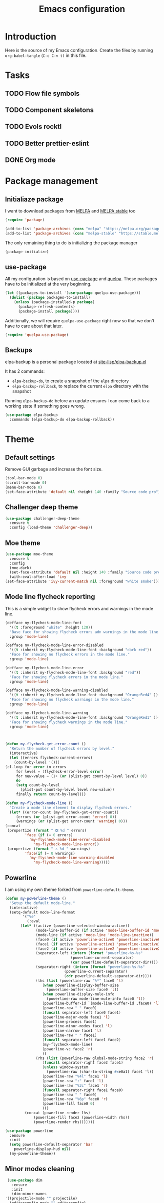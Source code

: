 #+TITLE: Emacs configuration
#+PROPERTY: header-args :tangle ./init.el

* Introduction
  :PROPERTIES:
  :tangle:   no
  :END:

  Here is the source of my Emacs configuration. Create the files by
  running ~org-babel-tangle~ (~C-c C-v t)~ in this file.

* Tasks
** TODO Flow file symbols
** TODO Component skeletons
** TODO Evols rocktl
** TODO Better prettier-eslint
** DONE Org mode \emsp
* Package management
** Initialiaze package

   I want to download packages from [[https://melpa.org/][MELPA]] and [[http://stable.melpa.org/#/][MELPA stable]] too

   #+BEGIN_SRC emacs-lisp
     (require 'package)

     (add-to-list 'package-archives (cons "melpa" "https://melpa.org/packages/") t)
     (add-to-list 'package-archives (cons "melpa-stable" "https://stable.melpa.org/packages/") t)
   #+END_SRC

   The only remaining thing to do is initializing the package manager

   #+BEGIN_SRC emacs-lisp
     (package-initialize)
   #+END_SRC

** use-package

   All my configuration is based on [[https://github.com/jwiegley/use-package][use-package]] and [[https://github.com/quelpa/quelpa][quelpa]]. These
   packages have to be initialized  at the very beginning.

   #+BEGIN_SRC emacs-lisp
     (let ((packages-to-install '(use-package quelpa-use-package)))
       (dolist (package packages-to-install)
         (unless (package-installed-p package)
           (package-refresh-contents)
           (package-install package))))
   #+END_SRC

   Additionally, we will require ~quelpa-use-package~ right now so
   that we don't have to care about that later.

   #+BEGIN_SRC emacs-lisp
     (require 'quelpa-use-package)
   #+END_SRC

** Backups

   elpa-backup is a personal package located at [[file:site-lisp/elpa-backup.el][site-lisp/elpa-backup.el]]

   It has 2 commands:
   - ~elpa-backup-do~, to create a snapshot of the ~elpa~ directory
   - ~elpa-backup-rollback~, to replace the current ~elpa~ directory
     with the snapshot

   Running ~elpa-backup-do~ before an update ensures I can come back
   to a working state if something goes wrong.

   #+BEGIN_SRC emacs-lisp
     (use-package elpa-backup
       :commands (elpa-backup-do elpa-backup-rollback))
   #+END_SRC

* Theme
** Default settings

   Remove GUI garbage and increase the font size.

   #+BEGIN_SRC emacs-lisp
     (tool-bar-mode 0)
     (scroll-bar-mode 0)
     (menu-bar-mode 0)
     (set-face-attribute 'default nil :height 140 :family "Source code pro")
   #+END_SRC

** Challenger deep theme
   :PROPERTIES:
   :header-args:emacs-lisp: :tangle no
   :END:

   #+BEGIN_SRC emacs-lisp
     (use-package challenger-deep-theme
       :ensure t
       :config (load-theme 'challenger-deep))
   #+END_SRC
** Moe theme

   #+BEGIN_SRC emacs-lisp
     (use-package moe-theme
       :ensure t
       :config
       (moe-dark)
       (set-face-attribute 'default nil :height 140 :family "Source code pro")
       (with-eval-after-load 'ivy
	 (set-face-attribute 'ivy-current-match nil :foreground "white smoke")))
   #+END_SRC

** Mode line flycheck reporting

   This is a simple widget to show flycheck errors and warnings in the
   mode line.

   #+BEGIN_SRC emacs-lisp
     (defface my-flycheck-mode-line-font
       '((t :foreground "white" :height 120))
       "Base face for showing flycheck errors adn warnings in the mode line."
       :group 'mode-line)

     (defface my-flycheck-mode-line-error-disabled
       '((t :inherit my-flycheck-mode-line-font :background "dark red"))
       "Face for showing no flycheck errors in the mode line."
       :group 'mode-line)

     (defface my-flycheck-mode-line-error
       '((t :inherit my-flycheck-mode-line-font :background "red"))
       "Face for showing flycheck errors in the mode line."
       :group 'mode-line)

     (defface my-flycheck-mode-line-warning-disabled
       '((t :inherit my-flycheck-mode-line-font :background "OrangeRed4" ))
       "Face for showing no flycheck warnings in the mode line."
       :group 'mode-line)

     (defface my-flycheck-mode-line-warning
       '((t :inherit my-flycheck-mode-line-font :background "OrangeRed1" ))
       "Face for showing flycheck warnings in the mode line."
       :group 'mode-line)



     (defun my-flycheck-get-error-count ()
       "Return the number of flycheck errors by level."
       (interactive)
       (let ((errors flycheck-current-errors)
	     (count-by-level '()))
	 (cl-loop for error in errors
		  for level = (flycheck-error-level error)
		  for new-value = (1+ (or (plist-get count-by-level level) 0))
		  do
		  (setq count-by-level
			(plist-put count-by-level level new-value))
		  finally return count-by-level)))

     (defun my-flycheck-mode-line ()
       "Create a mode line element to display flycheck errors."
       (let* ((error-count (my-flycheck-get-error-count))
	      (errors (or (plist-get error-count 'error) 0))
	      (warnings (or (plist-get error-count 'warning) 0)))
	 (concat
	  (propertize (format " ❎ %d " errors)
		      'face (if (= 0 errors)
				'my-flycheck-mode-line-error-disabled
			      'my-flycheck-mode-line-error))
	  (propertize (format " ⚠ %d " warnings)
		      'face(if (= 0 warnings)
				'my-flycheck-mode-line-warning-disabled
			      'my-flycheck-mode-line-warning)))))
   #+END_SRC

** Powerline

   I am using my own theme forked from ~powerline-default-theme~.

   #+BEGIN_SRC emacs-lisp
     (defun my-powerline-theme ()
       "Setup the default mode-line."
       (interactive)
       (setq-default mode-line-format
		     '("%e"
		       (:eval
			(let* ((active (powerline-selected-window-active))
			       (mode-line-buffer-id (if active 'mode-line-buffer-id 'mode-line-buffer-id-inactive))
			       (mode-line (if active 'mode-line 'mode-line-inactive))
			       (face0 (if active 'powerline-active0 'powerline-inactive0))
			       (face1 (if active 'powerline-active1 'powerline-inactive1))
			       (face2 (if active 'powerline-active2 'powerline-inactive2))
			       (separator-left (intern (format "powerline-%s-%s"
							       (powerline-current-separator)
							       (car powerline-default-separator-dir))))
			       (separator-right (intern (format "powerline-%s-%s"
								(powerline-current-separator)
								(cdr powerline-default-separator-dir))))
			       (lhs (list (powerline-raw "%*" face0 'l)
					  (when powerline-display-buffer-size
					    (powerline-buffer-size face0 'l))
					  (when powerline-display-mule-info
					    (powerline-raw mode-line-mule-info face0 'l))
					  (powerline-buffer-id `(mode-line-buffer-id ,face0) 'l)
					  (powerline-raw " " face0)
					  (funcall separator-left face0 face1)
					  (powerline-major-mode face1 'l)
					  (powerline-process face1)
					  (powerline-minor-modes face1 'l)
					  (powerline-narrow face1 'l)
					  (powerline-raw " " face1)
					  (funcall separator-left face1 face2)
					  (my-flycheck-mode-line)
					  (powerline-vc face2 'r)
					  ))
			       (rhs (list (powerline-raw global-mode-string face2 'r)
					  (funcall separator-right face2 face1)
					  (unless window-system
					    (powerline-raw (char-to-string #xe0a1) face1 'l))
					  (powerline-raw "%4l" face1 'l)
					  (powerline-raw ":" face1 'l)
					  (powerline-raw "%3c" face1 'r)
					  (funcall separator-right face1 face0)
					  (powerline-raw " " face0)
					  (powerline-raw "%6p" face0 'r)
					  (powerline-fill face0 0)
					  )))
			  (concat (powerline-render lhs)
				  (powerline-fill face2 (powerline-width rhs))
				  (powerline-render rhs)))))))
   #+END_SRC

   #+BEGIN_SRC emacs-lisp
     (use-package powerline
       :ensure
       :init
       (setq powerline-default-separator 'bar
	     powerline-display-hud nil)
       (my-powerline-theme))
   #+END_SRC

** Minor modes cleaning

   #+BEGIN_SRC emacs-lisp
     (use-package dim
       :ensure
       :init
       (dim-minor-names
	'((projectile-mode "" projectile)
	  (editorconfig-mode "" editorconfig)
	  (company-mode "" company)
	  (counsel-mode "" counsel)
	  (ivy-mode "" ivy)
	  (paredit-mode "" paredit)
	  (page-break-lines-mode "" page-break-lines)
	  (eldoc-mode "" eldoc)
	  (flycheck-mode "" flycheck))))
   #+END_SRC

* Main script
** Inhibit package-innitialize
   Add a commented call to ~package-initialize~ to inhibit it. We will
   do the call by hand later.

   #+BEGIN_SRC emacs-lisp
     ; (package-initialize)
   #+END_SRC

** Global variables

   These are commonn useful variables for getting the emacs init dir
   and the path to my personal local packages.

   #+BEGIN_SRC emacs-lisp
     (defconst my-init-dir (file-name-directory (or load-file-name (buffer-file-name))))
     (defconst my-site-lisp (concat my-init-dir "site-lisp/"))
   #+END_SRC

   ~my-site-lisp~ should be added to ~load-path~ as it contains packages.

   #+BEGIN_SRC emacs-lisp
     (add-to-list 'load-path my-site-lisp)
   #+END_SRC

** Custom configuration

   Move the custom configurationn file outside of the init file to
   avoid blending custom configuration with the init sources.

   #+BEGIN_SRC emacs-lisp
     (setq custom-file (concat my-init-dir "custom-file.el"))
     (load custom-file 'no-error)
   #+END_SRC

** Load the initialization modules

   Load the sources present in the init/ directory:

   #+NAME: init-modules
   - exec-path-from-shell
   - prompt
   - ivy
   - shell
   - ag
   - editing
   - git
   - auto-completion
   - code-checking
   - lsp
   - rocktl
   - emacs-lisp
   - web
   - prettier
   - cucumber

   #+BEGIN_SRC emacs-lisp :var modules=init-modules
     (defun my-load-init-file (file)
       "Load one initialization file.

     FILE is the name of the file without extension and directory."
       (load (concat my-init-dir "init/" (if (listp file) (car file) file) ".el")))

     (mapc #'my-load-init-file modules)
   #+END_SRC
* Navigation
** imenu

   #+BEGIN_SRC emacs-lisp
     (global-set-key (kbd "C-c i") #'imenu)
   #+END_SRC
** neotree

   Package for seeing a file hierarchy as a file tree.

   In order for our selected theme to work, we have to load ~all-the-icons~;

   #+BEGIN_SRC emacs-lisp
     (use-package all-the-icons
       :ensure)
   #+END_SRC

   Then we can setup neotree with the right theme.

   #+BEGIN_SRC emacs-lisp
     (use-package neotree
       :ensure
       :custom
       (neo-theme 'icons)
       ; Try to select the current file at opening
       (neo-smart-open t))
   #+END_SRC

   #+RESULTS:
* Project management
** Projectile

   #+BEGIN_SRC emacs-lisp
     (use-package projectile
       :ensure
       :custom
       (projectile-keymap-prefix (kbd "C-c p"))
       :init (projectile-mode))

     (use-package counsel-projectile
       :ensure
       :after (projectile ivy)
       :init (counsel-projectile-mode))
   #+END_SRC

* Org mode
** Basic configuration
*** Clock table indentation

    The org clock table indents its entries using the LateX symbol
    ~\emsp~, which renders badly in org buffers. I override it with my
    own indent function extracted from [[https://emacs.stackexchange.com/questions/9528/is-it-possible-to-remove-emsp-from-clock-report-but-preserve-indentation][a stackexchange discussion]].

    #+BEGIN_SRC emacs-lisp
      (defun my/org-clocktable-indent-string (level)
        (if (= level 1)
            ""
          (let ((str "+"))
            (while (> level 2)
              (setq level (1- level)
                    str (concat str "--")))
            (concat str "-> "))))
    #+END_SRC

*** Org initialization

    #+BEGIN_SRC emacs-lisp
      (defun my/init-org ()
	;; Override clock table ident function with mine
	(advice-add 'org-clocktable-indent-string :override #'my/org-clocktable-indent-string)

	;; Automatically add syntax coloration on org src blocks
	(setq org-src-fontify-natively t)
	(org-babel-do-load-languages 'org-babel-load-languages
				     '((shell . t)
				       (sql . t))))

    #+END_SRC

*** Package declaration

   #+BEGIN_SRC emacs-lisp
     (use-package org
       :bind (("C-c o t" . org-todo-list))
       :init (my/init-org))
   #+END_SRC

** Agenda

   #+BEGIN_SRC emacs-lisp
     (use-package org-agenda
       :bind (("C-c o a" . org-agenda-list)))
   #+END_SRC

** Clock

   #+BEGIN_SRC emacs-lisp
     (use-package org-clock
       :bind (("C-c o j" . org-clock-jump-to-current-clock)))
   #+END_SRC

** Capture

   #+BEGIN_SRC emacs-lisp
     (use-package org-capture
       :bind (("C-c o c" . org-capture)))
   #+END_SRC

** Async

   #+BEGIN_SRC emacs-lisp
     (use-package ob-async
       :ensure
       :after (org))
   #+END_SRC

* Redmine

  Here are some tools to interact with a redmine projet.

** Configuration

   #+BEGIN_SRC emacs-lisp
     (defgroup my-redmine () "Redmine tools" :group 'tools)

     (defcustom my-redmine/repo-url ""
       "Repository URL."
       :type 'string
       :group 'my-redmine)
   #+END_SRC

** Opening the issue at point

   This is a function to open the issue number at point in a web
   browser.

   #+BEGIN_SRC emacs-lisp
     (defun my-redmine/browse-issue (issue-number)
       "Visit the URL corresponding to the given ISSUE-NUMBER."
       (browse-url (format "%s/issues/%s" my-redmine/repo-url issue-number)))

     (defun my-redmine/browse-issue-at-point (issue-number)
       "Visit the URL corresponding to the ISSUE-NUMBER at point."
       (interactive (list (number-to-string (thing-at-point 'number))))
       (my-redmine/browse-issue issue-number))

     (global-set-key (kbd "C-c r j") #'my-redmine/browse-issue-at-point)
   #+END_SRC
* Javascript
** Typescript

   Setup the basic typescript-mode:

   #+BEGIN_SRC emacs-lisp
     (use-package typescript-mode
       :ensure
       :mode "\\.ts\\'")
   #+END_SRC

** LSP

   Setup LSP for Javascript / flow / typescript.

   The init function simply some autoloads and add lsp-flycheck
   support for both JS and TS files.

   #+BEGIN_SRC emacs-lisp
     (defun init/setup-javascript-lsp ()
       "Setup javascript for lsp."
       (autoload #'lsp-javascript-flow-enable "lsp-javascript-flow")
       (autoload #'lsp-javascript-typescript-enable "lsp-javascript-typescript")

       (with-eval-after-load 'lsp-ui-flycheck
	 (lsp-ui-flycheck-add-mode 'js-mode)
	 (flycheck-add-next-checker 'lsp-ui 'javascript-eslint)))
   #+END_SRC

   The configure function is in charge of setting up flow when a
   flowconfig file is found in the project, and typescript otherwise.

   Also override ~M-.~ to put back the xref command.

   #+BEGIN_SRC emacs-lisp
     (defun init/configure-javascript-lsp ()
       "Configure LSP for the current buffer."
       (if (locate-dominating-file (buffer-file-name) ".flowconfig")
	   (progn
	     (message "Setup flow LSP for %s" (buffer-file-name))
	     (lsp-javascript-flow-enable))
	 (message "Setup js/ts LSP for %s" (buffer-file-name))
	 (lsp-javascript-typescript-enable))

       (setq flycheck-check-syntax-automatically '(save idle-change new-line mode-enabled))
       (local-set-key (kbd "M-.") #'lsp-ui-peek-find-definitions))
   #+END_SRC

   Finally, declare the package.

   #+BEGIN_SRC emacs-lisp
     (use-package lsp-javascript-typescript
       :ensure
       :after (js)
       :init (init/setup-javascript-lsp)
       :hook ((js-mode . init/configure-javascript-lsp)
	      (typescript-mode . init/configure-javascript-lsp)))
   #+END_SRC

** Node modules support

   ~add-node-modules-path~ automatically adds the node_modules bin
   folder to the path. This allows using the project tools when
   opening a file (ex: eslint, prettier).

   #+BEGIN_SRC emacs-lisp
     (use-package add-node-modules-path
       :ensure
       :hook ((js-mode . add-node-modules-path)
	      (typescript-mode . add-node-modules-path)))
   #+END_SRC

** JSON

   #+BEGIN_SRC emacs-lisp
     (use-package json-mode
       :ensure)
   #+END_SRC

** NVM

   Setup the correct node version when opening a JS file.

   #+BEGIN_SRC emacs-lisp
     (use-package nvm
       :ensure
       :hook ((js-mode typescript-mode) . nvm-use-for))
   #+END_SRC

* PHP
** php-mode

   #+BEGIN_SRC emacs-lisp
     (use-package php-mode
       :ensure
       :mode "\\.php\\'")
   #+END_SRC

** lsp-php

   This package requires [[https://github.com/felixfbecker/php-language-server][php-language-server]] to work. Follow the
   instructions on the readme to do so.

   #+BEGIN_SRC emacs-lisp
     (use-package lsp-php
       :ensure
       :hook ((php-mode . lsp-php-enable)))
   #+END_SRC
* Docker

** dockerfile-mode

   #+BEGIN_SRC emacs-lisp
     (use-package dockerfile-mode
       :ensure)
   #+END_SRC

** docker

   #+BEGIN_SRC emacs-lisp
     (use-package docker
       :ensure)
   #+END_SRC
* Ocaml / Reason
** Tuareg

   This is the major mode to edit Ocaml buffers.

   #+BEGIN_SRC emacs-lisp
     (use-package tuareg
       :ensure
       :mode ("\\.ml\\'" . tuareg-mode))
   #+END_SRC

** Reason mode

   ~reason-mode~ has a nice auto-formatting feature we can trigger
   before saving a buffer.

   #+BEGIN_SRC emacs-lisp
     (defun init/setup-reason-buffer ()
       "Setup a buffer for working with reason."
       (add-hook 'before-save-hook #'refmt-before-save))
   #+END_SRC

   #+BEGIN_SRC emacs-lisp
     (use-package reason-mode
       :ensure
       :hook ((reason-mode . init/setup-reason-buffer))
       :mode ("\\.re\\'" . reason-mode))
   #+END_SRC

** LSP

   This package requires [[https://github.com/jaredly/reason-language-server][reason-language-server]] to be installed
   somewhere.

   #+BEGIN_SRC emacs-lisp
     (use-package lsp-reason
       :hook (reason-mode . lsp-reason-enable))
   #+END_SRC

* Markdown

  #+BEGIN_SRC emacs-lisp
    (use-package markdown-mode
      :ensure)
  #+END_SRC

* YAML

  #+BEGIN_SRC emacs-lisp
    (use-package yaml-mode
      :ensure)
  #+END_SRC

* Android
** Groovy

   This is useful for editing gradle files.

   #+BEGIN_SRC emacs-lisp
     (use-package groovy-mode
       :ensure)
   #+END_SRC
* TRAMP

  Make sure the remote PATH will be properly set when connecting with
  tramp on SSH:

  #+BEGIN_SRC emacs-lisp
    (with-eval-after-load 'tramp
      (add-to-list 'tramp-remote-path 'tramp-own-remote-path))
  #+END_SRC

* Elm

  #+BEGIN_SRC emacs-lisp
    (use-package elm-mode
      :ensure
      :init
      (add-to-list 'company-backends 'company-elm)
      (setq elm-format-on-save t))
  #+END_SRC

  #+BEGIN_SRC emacs-lisp
    (use-package flycheck-elm
      :ensure
      :after (elm-mode flycheck)
      :hook (flycheck-mode . flycheck-elm-setup))
  #+END_SRC

* Rust

  #+BEGIN_SRC emacs-lisp
    (use-package rust-mode
      :ensure
      :mode ("\\.rs\\'" . rust-mode))
  #+END_SRC

  #+BEGIN_SRC emacs-lisp
    (use-package lsp-rust
      :ensure
      :after (lsp-mode rust-mode)
      :hook (rust-mode . lsp-rust-enable)
      :config
      (setq lsp-rust-rls-command '("rustup" "run" "nightly" "rls")))
  #+END_SRC

* Vagrant

  #+BEGIN_SRC emacs-lisp
    (use-package vagrant-tramp
      :quelpa (vagrant-tramp
	       :fetcher github
	       :repo "stevenremot/vagrant-tramp"
	       :files ("*.el" ("bin" "bin/vagrant-tramp-ssh"))))
  #+END_SRC

* Local variables

# Local Variables:
# after-save-hook: (org-babel-tangle)
# End:
